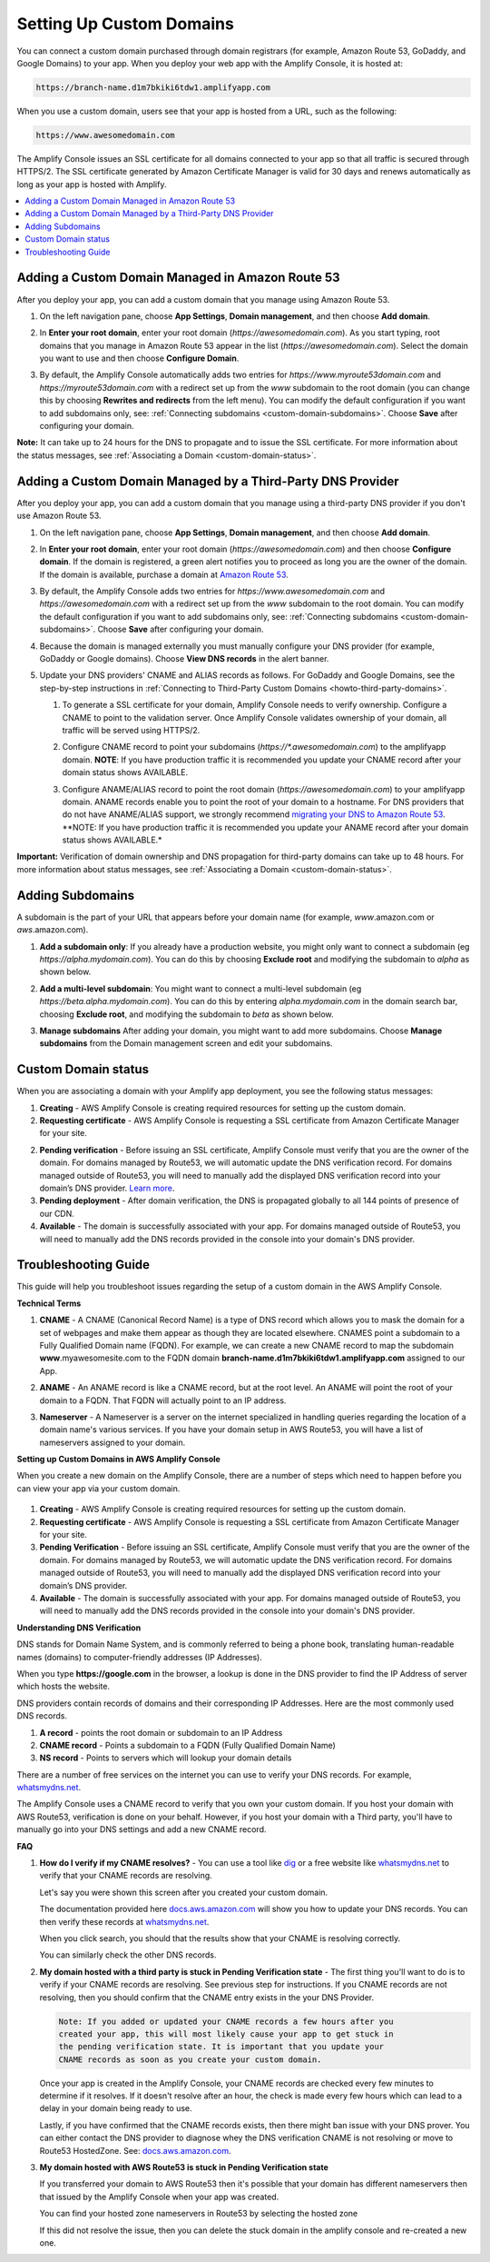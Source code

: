 .. _custom-domains:

#########################
Setting Up Custom Domains
#########################

You can connect a custom domain purchased through domain registrars (for example, Amazon Route 53, GoDaddy, and Google Domains) to your app. When you deploy your web app with the Amplify Console, it is hosted at:

.. code-block:: none

	https://branch-name.d1m7bkiki6tdw1.amplifyapp.com

When you use a custom domain, users see that your app is hosted from a URL, such as the following:

.. code-block:: none

	https://www.awesomedomain.com

The Amplify Console issues an SSL certificate for all domains connected to your app so that all traffic is secured through HTTPS/2. The SSL certificate generated by Amazon Certificate Manager is valid for 30 days and renews automatically as long as your app is hosted with Amplify.

.. contents::
   :local:
   :depth: 1


.. _custom-domain-route53:

Adding a Custom Domain Managed in Amazon Route 53
=================================================

After you deploy your app, you can add a custom domain that you manage using Amazon Route 53. 

1. On the left navigation pane, choose **App Settings**, **Domain management**, and then choose **Add domain**.

   .. image:: images/amplify-customdomain-1.png

2. In **Enter your root domain**, enter your root domain (`https://awesomedomain.com`). As you start typing, root domains that you manage in Amazon Route 53 appear in the list (`https://awesomedomain.com`). Select the domain you want to use and then choose **Configure Domain**. 

   .. image:: images/amplify-customdomain-2.png

3. By default, the Amplify Console automatically adds two entries for `https://www.myroute53domain.com` and `https://myroute53domain.com` with a redirect set up from the `www` subdomain to the root domain (you can change this by choosing **Rewrites and redirects** from the left menu). You can modify the default configuration if you want to add subdomains only, see: :ref:`Connecting subdomains <custom-domain-subdomains>`. Choose **Save** after configuring your domain. 
 
   .. image:: images/amplify-customdomain-configure.png  

**Note:** It can take up to 24 hours for the DNS to propagate and to issue the SSL certificate. For more information about the status messages, see :ref:`Associating a Domain <custom-domain-status>`.

.. _custom-domain-third-party:

Adding a Custom Domain Managed by a Third-Party DNS Provider
============================================================

After you deploy your app, you can add a custom domain that you manage using a third-party DNS provider if you don't use Amazon Route 53. 

1. On the left navigation pane, choose **App Settings**, **Domain management**, and then choose **Add domain**.

2. In **Enter your root domain**, enter your root domain (`https://awesomedomain.com`) and then choose **Configure domain**. If the domain is registered, a green alert notifies you to proceed as long you are the owner of the domain. If the domain is available, purchase a domain at `Amazon Route 53 <https://docs.aws.amazon.com/Route53/latest/DeveloperGuide/domain-register.html>`__.

   .. image:: images/amplify-customdomain-3.png

3. By default, the Amplify Console adds two entries for `https://www.awesomedomain.com` and `https://awesomedomain.com` with a redirect set up from the `www` subdomain to the root domain. You can modify the default configuration if you want to add subdomains only, see: :ref:`Connecting subdomains <custom-domain-subdomains>`. Choose **Save** after configuring your domain. 

4. Because the domain is managed externally you must manually configure your DNS provider (for example, GoDaddy or Google domains). Choose **View DNS records** in the alert banner. 

   .. image:: images/amplify-customdomain-4.png

5. Update your DNS providers' CNAME and ALIAS records as follows. For GoDaddy and Google Domains, see the step-by-step instructions in :ref:`Connecting to Third-Party Custom Domains <howto-third-party-domains>`.

   1. To generate a SSL certificate for your domain, Amplify Console needs to verify ownership. Configure a CNAME to point to the validation server. Once Amplify Console validates ownership of your domain, all traffic will be served using HTTPS/2.

   2. Configure CNAME record to point your subdomains (`https://*.awesomedomain.com`) to the amplifyapp domain. **NOTE**: If you have production traffic it is recommended you update your CNAME record after your domain status shows AVAILABLE.

   3. Configure ANAME/ALIAS record to point the root domain (`https://awesomedomain.com`) to your amplifyapp domain. ANAME records enable you to point the root of your domain to a hostname. For DNS providers that do not have ANAME/ALIAS support, we strongly recommend `migrating your DNS to Amazon Route 53 <https://docs.aws.amazon.com/Route53/latest/DeveloperGuide/dns-configuring.html>`__. **NOTE: If you have production traffic it is recommended you update your ANAME record after your domain status shows AVAILABLE.*

      .. image:: images/amplify-customdomain-5.png

**Important:** Verification of domain ownership and DNS propagation for third-party domains can take up to 48 hours. For more information about status messages, see :ref:`Associating a Domain <custom-domain-status>`.

.. _custom-domain-subdomains:

Adding Subdomains
===================

A subdomain is the part of your URL that appears before your domain name (for example, `www`.amazon.com or `aws`.amazon.com). 

1. **Add a subdomain only**: If you already have a production website, you might only want to connect a subdomain (eg `https://alpha.mydomain.com`). You can do this by choosing **Exclude root** and modifying the subdomain to `alpha` as shown below. 

   .. image:: images/amplify-customdomain-configure-2.png 

2. **Add a multi-level subdomain**: You might want to connect a multi-level subdomain (eg `https://beta.alpha.mydomain.com`). You can do this by entering `alpha.mydomain.com` in the domain search bar, choosing **Exclude root**, and modifying the subdomain to `beta` as shown below. 

   .. image:: images/amplify-customdomain-configure-3.png

3. **Manage subdomains** After adding your domain, you might want to add more subdomains. Choose **Manage subdomains** from the Domain management screen and edit your subdomains.

   .. image:: images/amplify-customdomain-6.png

.. _custom-domain-status:

Custom Domain status
====================

When you are associating a domain with your Amplify app deployment, you see the following status messages:

1. **Creating** - AWS Amplify Console is creating required resources for setting up the custom domain.

2. **Requesting certificate** - AWS Amplify Console is requesting a SSL certificate from Amazon Certificate Manager for your site.

2. **Pending verification** - Before issuing an SSL certificate, Amplify Console must verify that you are the owner of the domain. For domains managed by Route53, we will automatic update the DNS verification record. For domains managed outside of Route53, you will need to manually add the displayed DNS verification record into your domain’s DNS provider. `Learn more <https://docs.aws.amazon.com/acm/latest/userguide/gs-acm-validate-dns.html>`__.

3. **Pending deployment** - After domain verification, the DNS is propagated globally to all 144 points of presence of our CDN.

4. **Available** - The domain is successfully associated with your app. For domains managed outside of Route53, you will need to manually add the DNS records provided in the console into your domain's DNS provider.

.. _custom-domain-troubleshoot-guide:

Troubleshooting Guide
=====================

This guide will help you troubleshoot issues regarding the setup of a custom domain in the AWS Amplify Console.

**Technical Terms**

1. **CNAME** - A CNAME (Canonical Record Name) is a type of DNS record which allows you to mask the domain for a set of webpages and make them appear as though they are located elsewhere. CNAMES point a subdomain to a Fully Qualified Domain name (FQDN). For example, we can create a new CNAME record to map the subdomain **www**.myawesomesite.com to the FQDN domain **branch-name.d1m7bkiki6tdw1.amplifyapp.com** assigned to our App.

2. **ANAME** - An ANAME record is like a CNAME record, but at the root level. An ANAME will point the root of your domain to a FQDN. That FQDN will actually point to an IP address.

3. **Nameserver** - A Nameserver is a server on the internet specialized in handling queries regarding the location of a domain name's various services. If you have your domain setup in AWS Route53, you will have a list of nameservers assigned to your domain.

   .. image:: images/1555951526863-979.png

**Setting up Custom Domains in AWS Amplify Console**

When you create a new domain on the Amplify Console, there are a number of steps which need to happen before you can view your app via your custom domain.

   .. image:: images/1555951758569-803.png

1. **Creating** - AWS Amplify Console is creating required resources for setting up the custom domain.

2. **Requesting certificate** - AWS Amplify Console is requesting a SSL certificate from Amazon Certificate Manager for your site.

3. **Pending Verification** - Before issuing an SSL certificate, Amplify Console must verify that you are the owner of the domain. For domains managed by Route53, we will automatic update the DNS verification record. For domains managed outside of Route53, you will need to manually add the displayed DNS verification record into your domain’s DNS provider.

4. **Available** - The domain is successfully associated with your app. For domains managed outside of Route53, you will need to manually add the DNS records provided in the console into your domain's DNS provider.

**Understanding DNS Verification**

DNS stands for Domain Name System, and is commonly referred to being a phone book, translating human-readable names (domains) to computer-friendly addresses (IP Addresses).

When you type **https://google.com** in the browser, a lookup is done in the DNS provider to find the IP Address of server which hosts the website.

DNS providers contain records of domains and their corresponding IP Addresses. Here are the  most commonly used DNS records.

1. **A record** - points the root domain or subdomain to an IP Address

2. **CNAME record** - Points a subdomain to a FQDN (Fully Qualified Domain Name)

3. **NS record** - Points to servers which will lookup your domain details

There are a number of free services on the internet you can use to verify your DNS records. For example, `whatsmydns.net <https://www.whatsmydns.net/>`__.

The Amplify Console uses a CNAME record to verify that you own your custom domain. If you host your domain with AWS Route53, verification is done on your behalf. However, if you host your domain with a Third party, you'll have to manually go into your DNS settings and add a new CNAME record.

**FAQ**

1. **How do I verify if my CNAME resolves?** - You can use a tool like `dig <https://en.wikipedia.org/wiki/Dig_(command)>`__ or a free website like `whatsmydns.net <https://www.whatsmydns.net/>`__ to verify that your CNAME records are resolving.

   Let's say you were shown this screen after you created your custom domain.

   .. image:: images/1555952430323-185.png

   The documentation provided here `docs.aws.amazon.com <https://docs.aws.amazon.com/amplify/latest/userguide/custom-domains.html#custom-domain-third-party>`__ will show you how to update your DNS records. You can then verify these records at `whatsmydns.net <https://www.whatsmydns.net/>`__.

   .. image:: images/1555952586288-584.png

   When you click search, you should that the results show that your CNAME is resolving correctly.

   .. image:: images/1555952626363-494.png

   You can similarly check the other DNS records.

2. **My domain hosted with a third party is stuck in Pending Verification state** - The first thing you'll want to do is to verify if your CNAME records are resolving. See previous step for instructions. If you CNAME records are not resolving, then you should confirm that the CNAME entry exists in the your DNS Provider.

   .. code-block:: none

      Note: If you added or updated your CNAME records a few hours after you
      created your app, this will most likely cause your app to get stuck in
      the pending verification state. It is important that you update your
      CNAME records as soon as you create your custom domain.

   Once your app is created in the Amplify Console, your CNAME records are  checked every few minutes to determine if it resolves. If it doesn't resolve after an hour, the check is made every few hours which can lead to a delay in your domain being ready to use.

   Lastly, if you have confirmed that the CNAME records exists, then there might ban issue with your DNS prover. You can either contact the DNS provider to diagnose whey the DNS verification CNAME is not resolving or move to Route53 HostedZone. See: `docs.aws.amazon.com <https://docs.aws.amazon.com/Route53/latest/DeveloperGuide/MigratingDNS.html>`__.

3. **My domain hosted with AWS Route53 is stuck in Pending Verification state**

   If you transferred your domain to AWS Route53 then it's possible that your domain has different nameservers then that issued by the Amplify Console when your app was created.

   .. image:: images/1555952748759-607.png

   You can find your hosted zone nameservers in Route53 by selecting the hosted zone

   .. image:: images/1555952748759-111.png

   If this did not resolve the issue, then you can delete the stuck domain in the amplify console and re-created a new one.
